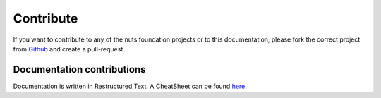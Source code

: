 ##########
Contribute
##########

If you want to contribute to any of the nuts foundation projects or to this documentation, please fork the correct project from `Github <https://github.com/nuts-foundation>`_ and create a pull-request.

***************************
Documentation contributions
***************************

Documentation is written in Restructured Text. A CheatSheet can be found `here <https://thomas-cokelaer.info/tutorials/sphinx/rest_syntax.html>`_.